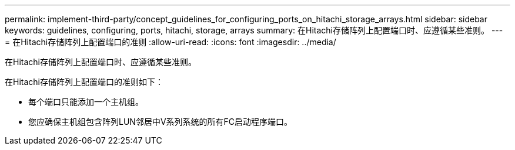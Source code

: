 ---
permalink: implement-third-party/concept_guidelines_for_configuring_ports_on_hitachi_storage_arrays.html 
sidebar: sidebar 
keywords: guidelines, configuring, ports, hitachi, storage, arrays 
summary: 在Hitachi存储阵列上配置端口时、应遵循某些准则。 
---
= 在Hitachi存储阵列上配置端口的准则
:allow-uri-read: 
:icons: font
:imagesdir: ../media/


[role="lead"]
在Hitachi存储阵列上配置端口时、应遵循某些准则。

在Hitachi存储阵列上配置端口的准则如下：

* 每个端口只能添加一个主机组。
* 您应确保主机组包含阵列LUN邻居中V系列系统的所有FC启动程序端口。

